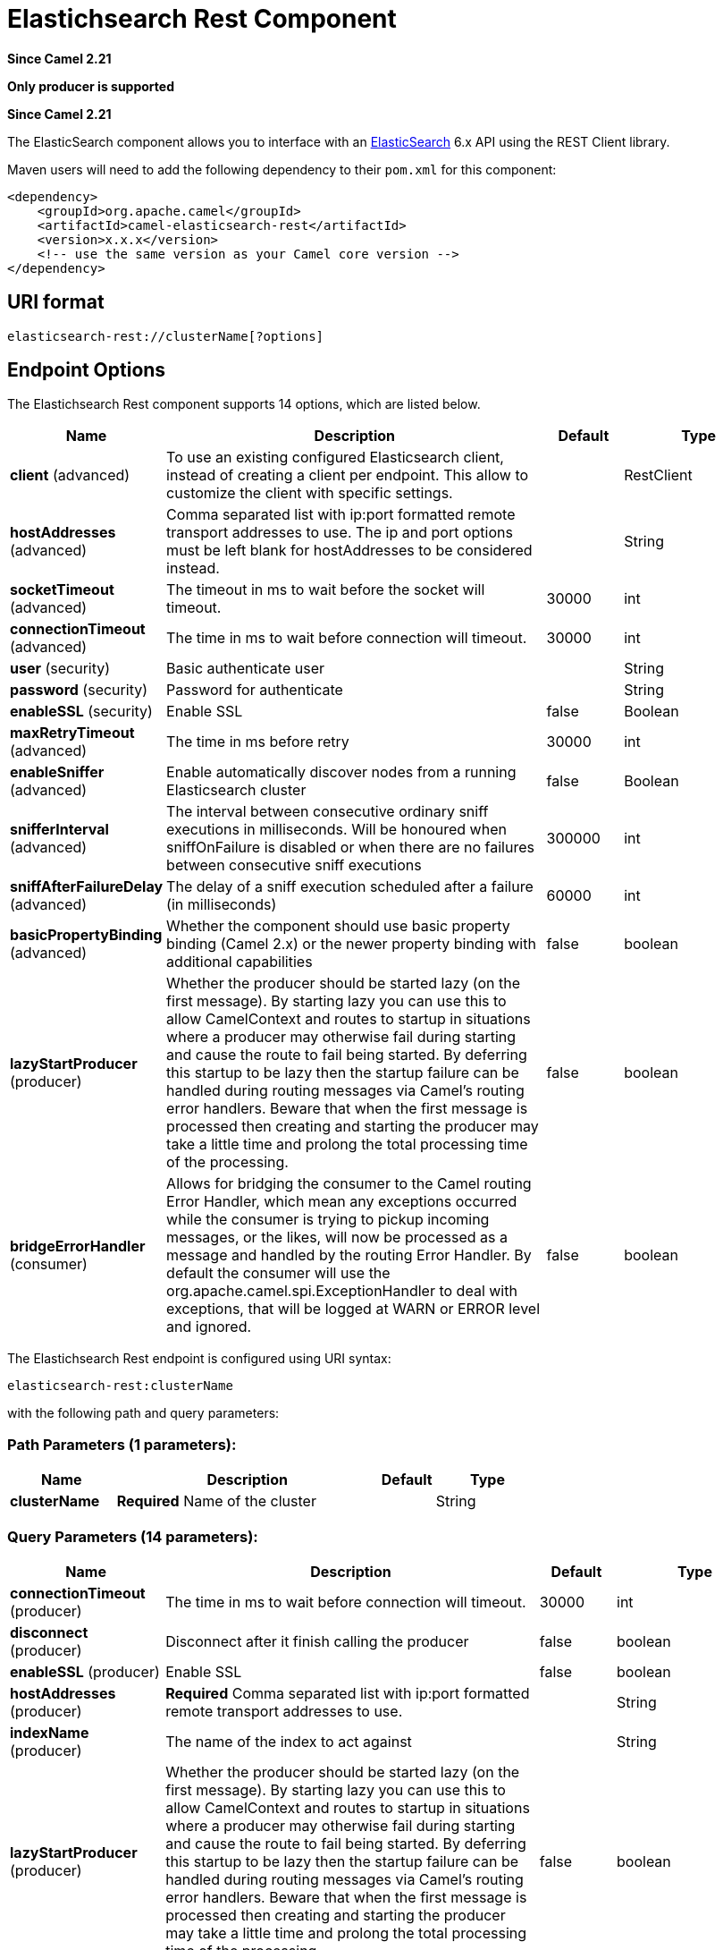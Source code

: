 [[elasticsearch-rest-component]]
= Elastichsearch Rest Component
:page-source: components/camel-elasticsearch-rest/src/main/docs/elasticsearch-rest-component.adoc

*Since Camel 2.21*

// HEADER START
*Only producer is supported*
// HEADER END

*Since Camel 2.21*



The ElasticSearch component allows you to interface with an
https://www.elastic.co/products/elasticsearch[ElasticSearch] 6.x API using the REST Client library.

Maven users will need to add the following dependency to their `pom.xml`
for this component:

[source,xml]
----
<dependency>
    <groupId>org.apache.camel</groupId>
    <artifactId>camel-elasticsearch-rest</artifactId>
    <version>x.x.x</version>
    <!-- use the same version as your Camel core version -->
</dependency>
----

== URI format

[source]
----
elasticsearch-rest://clusterName[?options]
----


== Endpoint Options

// component options: START
The Elastichsearch Rest component supports 14 options, which are listed below.



[width="100%",cols="2,5,^1,2",options="header"]
|===
| Name | Description | Default | Type
| *client* (advanced) | To use an existing configured Elasticsearch client, instead of creating a client per endpoint. This allow to customize the client with specific settings. |  | RestClient
| *hostAddresses* (advanced) | Comma separated list with ip:port formatted remote transport addresses to use. The ip and port options must be left blank for hostAddresses to be considered instead. |  | String
| *socketTimeout* (advanced) | The timeout in ms to wait before the socket will timeout. | 30000 | int
| *connectionTimeout* (advanced) | The time in ms to wait before connection will timeout. | 30000 | int
| *user* (security) | Basic authenticate user |  | String
| *password* (security) | Password for authenticate |  | String
| *enableSSL* (security) | Enable SSL | false | Boolean
| *maxRetryTimeout* (advanced) | The time in ms before retry | 30000 | int
| *enableSniffer* (advanced) | Enable automatically discover nodes from a running Elasticsearch cluster | false | Boolean
| *snifferInterval* (advanced) | The interval between consecutive ordinary sniff executions in milliseconds. Will be honoured when sniffOnFailure is disabled or when there are no failures between consecutive sniff executions | 300000 | int
| *sniffAfterFailureDelay* (advanced) | The delay of a sniff execution scheduled after a failure (in milliseconds) | 60000 | int
| *basicPropertyBinding* (advanced) | Whether the component should use basic property binding (Camel 2.x) or the newer property binding with additional capabilities | false | boolean
| *lazyStartProducer* (producer) | Whether the producer should be started lazy (on the first message). By starting lazy you can use this to allow CamelContext and routes to startup in situations where a producer may otherwise fail during starting and cause the route to fail being started. By deferring this startup to be lazy then the startup failure can be handled during routing messages via Camel's routing error handlers. Beware that when the first message is processed then creating and starting the producer may take a little time and prolong the total processing time of the processing. | false | boolean
| *bridgeErrorHandler* (consumer) | Allows for bridging the consumer to the Camel routing Error Handler, which mean any exceptions occurred while the consumer is trying to pickup incoming messages, or the likes, will now be processed as a message and handled by the routing Error Handler. By default the consumer will use the org.apache.camel.spi.ExceptionHandler to deal with exceptions, that will be logged at WARN or ERROR level and ignored. | false | boolean
|===
// component options: END


// endpoint options: START
The Elastichsearch Rest endpoint is configured using URI syntax:

----
elasticsearch-rest:clusterName
----

with the following path and query parameters:

=== Path Parameters (1 parameters):


[width="100%",cols="2,5,^1,2",options="header"]
|===
| Name | Description | Default | Type
| *clusterName* | *Required* Name of the cluster |  | String
|===


=== Query Parameters (14 parameters):


[width="100%",cols="2,5,^1,2",options="header"]
|===
| Name | Description | Default | Type
| *connectionTimeout* (producer) | The time in ms to wait before connection will timeout. | 30000 | int
| *disconnect* (producer) | Disconnect after it finish calling the producer | false | boolean
| *enableSSL* (producer) | Enable SSL | false | boolean
| *hostAddresses* (producer) | *Required* Comma separated list with ip:port formatted remote transport addresses to use. |  | String
| *indexName* (producer) | The name of the index to act against |  | String
| *lazyStartProducer* (producer) | Whether the producer should be started lazy (on the first message). By starting lazy you can use this to allow CamelContext and routes to startup in situations where a producer may otherwise fail during starting and cause the route to fail being started. By deferring this startup to be lazy then the startup failure can be handled during routing messages via Camel's routing error handlers. Beware that when the first message is processed then creating and starting the producer may take a little time and prolong the total processing time of the processing. | false | boolean
| *maxRetryTimeout* (producer) | The time in ms before retry | 30000 | int
| *operation* (producer) | What operation to perform |  | ElasticsearchOperation
| *scrollKeepAliveMs* (producer) | Time in ms during which elasticsearch will keep search context alive | 60000 | int
| *socketTimeout* (producer) | The timeout in ms to wait before the socket will timeout. | 30000 | int
| *useScroll* (producer) | Enable scroll usage | false | boolean
| *waitForActiveShards* (producer) | Index creation waits for the write consistency number of shards to be available | 1 | int
| *basicPropertyBinding* (advanced) | Whether the endpoint should use basic property binding (Camel 2.x) or the newer property binding with additional capabilities | false | boolean
| *synchronous* (advanced) | Sets whether synchronous processing should be strictly used, or Camel is allowed to use asynchronous processing (if supported). | false | boolean
|===
// endpoint options: END
// spring-boot-auto-configure options: START
== Spring Boot Auto-Configuration

When using Spring Boot make sure to use the following Maven dependency to have support for auto configuration:

[source,xml]
----
<dependency>
  <groupId>org.apache.camel.springboot</groupId>
  <artifactId>camel-elasticsearch-rest-starter</artifactId>
  <version>x.x.x</version>
  <!-- use the same version as your Camel core version -->
</dependency>
----


The component supports 15 options, which are listed below.



[width="100%",cols="2,5,^1,2",options="header"]
|===
| Name | Description | Default | Type
| *camel.component.elasticsearch-rest.basic-property-binding* | Whether the component should use basic property binding (Camel 2.x) or the newer property binding with additional capabilities | false | Boolean
| *camel.component.elasticsearch-rest.bridge-error-handler* | Allows for bridging the consumer to the Camel routing Error Handler, which mean any exceptions occurred while the consumer is trying to pickup incoming messages, or the likes, will now be processed as a message and handled by the routing Error Handler. By default the consumer will use the org.apache.camel.spi.ExceptionHandler to deal with exceptions, that will be logged at WARN or ERROR level and ignored. | false | Boolean
| *camel.component.elasticsearch-rest.client* | To use an existing configured Elasticsearch client, instead of creating a client per endpoint. This allow to customize the client with specific settings. The option is a org.elasticsearch.client.RestClient type. |  | String
| *camel.component.elasticsearch-rest.connection-timeout* | The time in ms to wait before connection will timeout. | 30000 | Integer
| *camel.component.elasticsearch-rest.enable-s-s-l* | Enable SSL | false | Boolean
| *camel.component.elasticsearch-rest.enable-sniffer* | Enable automatically discover nodes from a running Elasticsearch cluster | false | Boolean
| *camel.component.elasticsearch-rest.enabled* | Whether to enable auto configuration of the elasticsearch-rest component. This is enabled by default. |  | Boolean
| *camel.component.elasticsearch-rest.host-addresses* | Comma separated list with ip:port formatted remote transport addresses to use. The ip and port options must be left blank for hostAddresses to be considered instead. |  | String
| *camel.component.elasticsearch-rest.lazy-start-producer* | Whether the producer should be started lazy (on the first message). By starting lazy you can use this to allow CamelContext and routes to startup in situations where a producer may otherwise fail during starting and cause the route to fail being started. By deferring this startup to be lazy then the startup failure can be handled during routing messages via Camel's routing error handlers. Beware that when the first message is processed then creating and starting the producer may take a little time and prolong the total processing time of the processing. | false | Boolean
| *camel.component.elasticsearch-rest.max-retry-timeout* | The time in ms before retry | 30000 | Integer
| *camel.component.elasticsearch-rest.password* | Password for authenticate |  | String
| *camel.component.elasticsearch-rest.sniff-after-failure-delay* | The delay of a sniff execution scheduled after a failure (in milliseconds) | 60000 | Integer
| *camel.component.elasticsearch-rest.sniffer-interval* | The interval between consecutive ordinary sniff executions in milliseconds. Will be honoured when sniffOnFailure is disabled or when there are no failures between consecutive sniff executions | 300000 | Integer
| *camel.component.elasticsearch-rest.socket-timeout* | The timeout in ms to wait before the socket will timeout. | 30000 | Integer
| *camel.component.elasticsearch-rest.user* | Basic authenticate user |  | String
|===
// spring-boot-auto-configure options: END



== Message Operations

The following ElasticSearch operations are currently supported. Simply
set an endpoint URI option or exchange header with a key of "operation"
and a value set to one of the following. Some operations also require
other parameters or the message body to be set.

[width="100%",cols="10%,10%,80%",options="header",]
|===
|operation |message body |description

|Index |*Map*, *String*, *byte[]*, *XContentBuilder* or *IndexRequest* content to index |Adds content to an index and returns the content's indexId in the body.
You can set the indexId by setting the message header with
the key "indexId".

|GetById |*String* or *GetRequest* index id of content to retrieve |Retrieves the specified index and returns a GetResult object in the body

|Delete |*String* or *DeleteRequest* index name and type of content to delete |Deletes the specified indexName and indexType and returns a DeleteResponse object in the
body

|DeleteIndex |*String* or *DeleteRequest* index name of the index to delete |Deletes the specified indexName and returns a status code the
body

|BulkIndex | a *List*, *BulkRequest*, or *Collection* of any type that is already accepted
(XContentBuilder, Map, byte[], String) |Adds content to an index and return a List of the id of the
successfully indexed documents in the body

|Bulk |a *List*, *BulkRequest*, or *Collection* of any type that is already accepted
       (XContentBuilder, Map, byte[], String) |Adds content to an index and returns the BulkItemResponse[]
object in the body

|Search |*Map*, *String* or *SearchRequest* |Search the content with the map of query string

|MultiSearch |*MultiSearchRequest* |Multiple search in one

|Exists |Index name(indexName) as header  |Checks the index exists or not and returns a Boolean flag in the body

|Update |*Map*, *UpdateRequest*, *String*, *byte[]* or *XContentBuilder* content to update |Updates content to an index and returns the content's
indexId in the body.

|Ping |None  |Pings the remote Elasticsearch cluster and returns true if the ping succeeded, false otherwise

|===

== Configure the component and enable basic authentication
To use the Elasticsearch component it has to be configured with a minimum configuration.

[source,java]
----
ElasticsearchComponent elasticsearchComponent = new ElasticsearchComponent();
elasticsearchComponent.setHostAddresses("myelkhost:9200");
camelContext.addComponent("elasticsearch-rest", elasticsearchComponent);
----

For basic authentication with elasticsearch or using reverse http proxy in front of the elasticsearch cluster, simply setup
basic authentication and SSL on the component like the example below

[source,java]
----
ElasticsearchComponent elasticsearchComponent = new ElasticsearchComponent();
elasticsearchComponent.setHostAddresses("myelkhost:9200");
elasticsearchComponent.setUser("elkuser");
elasticsearchComponent.setPassword("secure!!");
elasticsearchComponent.setEnableSSL(true);

camelContext.addComponent("elasticsearch-rest", elasticsearchComponent);
----

== Index Example

Below is a simple INDEX example

[source,java]
----
from("direct:index")
  .to("elasticsearch-rest://elasticsearch?operation=Index&indexName=twitter&indexType=tweet");
----

[source,xml]
----
<route>
    <from uri="direct:index" />
    <to uri="elasticsearch-rest://elasticsearch?operation=Index&indexName=twitter&indexType=tweet"/>
</route>
----

*For this operation you'll need to specify a indexId header.*

A client would simply need to pass a body message containing a Map to
the route. The result body contains the indexId created.

[source,java]
----
Map<String, String> map = new HashMap<String, String>();
map.put("content", "test");
String indexId = template.requestBody("direct:index", map, String.class);
----

== Search Example

Searching on specific field(s) and value use the Operation ´Search´.
Pass in the query JSON String or the Map

[source,java]
----
from("direct:search")
  .to("elasticsearch-rest://elasticsearch?operation=Search&indexName=twitter&indexType=tweet");
----

[source,xml]
----
<route>
    <from uri="direct:search" />
    <to uri="elasticsearch-rest://elasticsearch?operation=Search&indexName=twitter&indexType=tweet"/>
</route>
----

[source,java]
----
String query = "{\"query\":{\"match\":{\"content\":\"new release of ApacheCamel\"}}}";
SearchHits response = template.requestBody("direct:search", query, SearchHits.class);

----

Search on specific field(s) using Map.

[source,java]
----
Map<String, Object> actualQuery = new HashMap<>();
actualQuery.put("content", "new release of ApacheCamel");

Map<String, Object> match = new HashMap<>();
match.put("match", actualQuery);

Map<String, Object> query = new HashMap<>();
query.put("query", match);
SearchHits response = template.requestBody("direct:search", query, SearchHits.class);

----

Search using Elasticsearch scroll api in order to fetch all results.

[source,java]
----
from("direct:search")
  .to("elasticsearch-rest://elasticsearch?operation=Search&indexName=twitter&indexType=tweet&useScroll=true&scrollKeepAliveMs=30000");
----

[source,xml]
----
<route>
    <from uri="direct:search" />
    <to uri="elasticsearch-rest://elasticsearch?operation=Search&indexName=twitter&indexType=tweet&useScroll=true&scrollKeepAliveMs=30000"/>
</route>
----

[source,java]
----
String query = "{\"query\":{\"match\":{\"content\":\"new release of ApacheCamel\"}}}";
try (ElasticsearchScrollRequestIterator response = template.requestBody("direct:search", query, ElasticsearchScrollRequestIterator.class)) {
    // do something smart with results
}
----

xref:manual::split-eip.adoc[Split EIP] can also be used.

[source,java]
----
from("direct:search")
  .to("elasticsearch-rest://elasticsearch?operation=Search&indexName=twitter&indexType=tweet&useScroll=true&scrollKeepAliveMs=30000")
  .split()
  .body()
  .streaming()
  .to("mock:output")
  .end();
----

== MultiSearch Example

MultiSearching on specific field(s) and value use the Operation ´MultiSearch´.
Pass in the MultiSearchRequest instance

[source,java]
----
from("direct:multiSearch")
  .to("elasticsearch-rest://elasticsearch?operation=MultiSearch");
----

[source,xml]
----
<route>
    <from uri="direct:multiSearch" />
    <to uri="elasticsearch-rest://elasticsearch?operation=MultiSearch"/>
</route>
----

MultiSearch on specific field(s) 

[source,java]
----
SearchRequest req = new SearchRequest();
req.indices("twitter");
req.types("tweet");
SearchRequest req1 = new SearchRequest();
req.indices("twitter");
req.types("tweets");
MultiSearchRequest request = new MultiSearchRequest().add(req1).add(req);
Item[] response = template.requestBody("direct:search", request, Item[].class);
----
